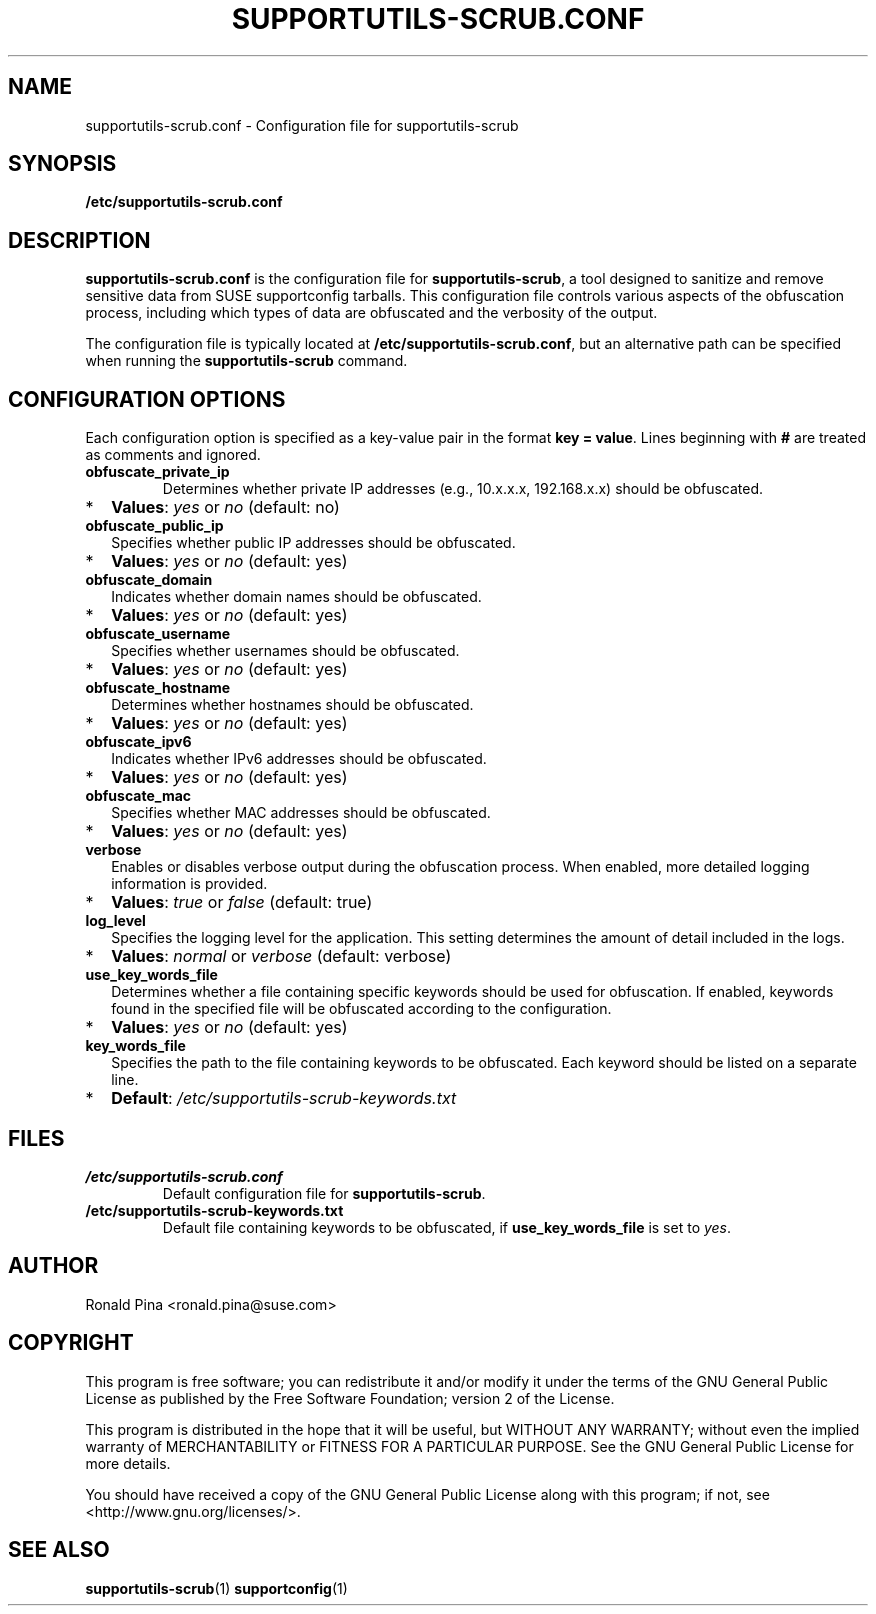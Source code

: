 .TH SUPPORTUTILS-SCRUB.CONF 5 "Thu Aug 23 2024"
.SH NAME
supportutils-scrub.conf \- Configuration file for supportutils-scrub
.SH SYNOPSIS
.B /etc/supportutils-scrub.conf
.SH DESCRIPTION
\fBsupportutils-scrub.conf\fR is the configuration file for \fBsupportutils-scrub\fR, a tool designed to sanitize and remove sensitive data from SUSE supportconfig tarballs. This configuration file controls various aspects of the obfuscation process, including which types of data are obfuscated and the verbosity of the output.

The configuration file is typically located at \fB/etc/supportutils-scrub.conf\fR, but an alternative path can be specified when running the \fBsupportutils-scrub\fR command.

.SH CONFIGURATION OPTIONS
Each configuration option is specified as a key-value pair in the format \fBkey = value\fR. Lines beginning with \fB#\fR are treated as comments and ignored.

.TP
.B obfuscate_private_ip
Determines whether private IP addresses (e.g., 10.x.x.x, 192.168.x.x) should be obfuscated. 
.PD 0
.IP * 2
\fBValues\fR: \fIyes\fR or \fIno\fR (default: no)
.PD
.TP
.B obfuscate_public_ip
Specifies whether public IP addresses should be obfuscated.
.PD 0
.IP * 2
\fBValues\fR: \fIyes\fR or \fIno\fR (default: yes)
.PD
.TP
.B obfuscate_domain
Indicates whether domain names should be obfuscated.
.PD 0
.IP * 2
\fBValues\fR: \fIyes\fR or \fIno\fR (default: yes)
.PD
.TP
.B obfuscate_username
Specifies whether usernames should be obfuscated.
.PD 0
.IP * 2
\fBValues\fR: \fIyes\fR or \fIno\fR (default: yes)
.PD
.TP
.B obfuscate_hostname
Determines whether hostnames should be obfuscated.
.PD 0
.IP * 2
\fBValues\fR: \fIyes\fR or \fIno\fR (default: yes)
.PD
.TP
.B obfuscate_ipv6
Indicates whether IPv6 addresses should be obfuscated.
.PD 0
.IP * 2
\fBValues\fR: \fIyes\fR or \fIno\fR (default: yes)
.PD
.TP
.B obfuscate_mac
Specifies whether MAC addresses should be obfuscated.
.PD 0
.IP * 2
\fBValues\fR: \fIyes\fR or \fIno\fR (default: yes)
.PD
.TP
.B verbose
Enables or disables verbose output during the obfuscation process. When enabled, more detailed logging information is provided.
.PD 0
.IP * 2
\fBValues\fR: \fItrue\fR or \fIfalse\fR (default: true)
.PD
.TP
.B log_level
Specifies the logging level for the application. This setting determines the amount of detail included in the logs.
.PD 0
.IP * 2
\fBValues\fR: \fInormal\fR or \fIverbose\fR (default: verbose)
.PD
.TP
.B use_key_words_file
Determines whether a file containing specific keywords should be used for obfuscation. If enabled, keywords found in the specified file will be obfuscated according to the configuration.
.PD 0
.IP * 2
\fBValues\fR: \fIyes\fR or \fIno\fR (default: yes)
.PD
.TP
.B key_words_file
Specifies the path to the file containing keywords to be obfuscated. Each keyword should be listed on a separate line.
.PD 0
.IP * 2
\fBDefault\fR: \fI/etc/supportutils-scrub-keywords.txt\fR
.PD

.SH FILES
.TP
.B /etc/supportutils-scrub.conf
Default configuration file for \fBsupportutils-scrub\fR.
.TP
.B /etc/supportutils-scrub-keywords.txt
Default file containing keywords to be obfuscated, if \fBuse_key_words_file\fR is set to \fIyes\fR.

.SH AUTHOR
Ronald Pina <ronald.pina@suse.com>
.SH COPYRIGHT
This program is free software; you can redistribute it and/or modify
it under the terms of the GNU General Public License as published by
the Free Software Foundation; version 2 of the License.
.PP
This program is distributed in the hope that it will be useful,
but WITHOUT ANY WARRANTY; without even the implied warranty of
MERCHANTABILITY or FITNESS FOR A PARTICULAR PURPOSE.  See the
GNU General Public License for more details.
.PP
You should have received a copy of the GNU General Public License
along with this program; if not, see <http://www.gnu.org/licenses/>.

.SH SEE ALSO
.BR supportutils-scrub (1)
.BR supportconfig (1)

